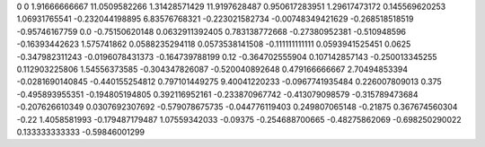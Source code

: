 0	0
1.91666666667	11.0509582266
1.31428571429	11.9197628487
0.950617283951	1.29617473172
0.145569620253	1.06931765541
-0.232044198895	6.83576768321
-0.223021582734	-0.00748349421629
-0.268518518519	-0.95746167759
0.0	-0.75150620148
0.0632911392405	0.783138772668
-0.27380952381	-0.510948596
-0.16393442623	1.575741862
0.0588235294118	0.0573538141508
-0.111111111111	0.0593941525451
0.0625	-0.347982311243
-0.0196078431373	-0.164739788199
0.12	-0.364702555904
0.107142857143	-0.250013345255
0.112903225806	1.54556373585
-0.304347826087	-0.520040892648
0.479166666667	2.70494853394
-0.0281690140845	-0.440155254812
0.797101449275	9.40041220233
-0.0967741935484	0.226007809013
0.375	-0.495893955351
-0.194805194805	0.392116952161
-0.233870967742	-0.413079098579
-0.315789473684	-0.207626610349
0.0307692307692	-0.579078675735
-0.044776119403	0.249807065148
-0.21875	0.367674560304
-0.22	1.4058581993
-0.179487179487	1.07559342033
-0.09375	-0.254688700665
-0.48275862069	-0.698250290022
0.133333333333	-0.59846001299
